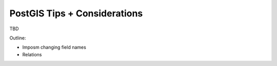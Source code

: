 PostGIS Tips + Considerations
==============================

TBD

Outline: 

- Imposm changing field names 
- Relations 
